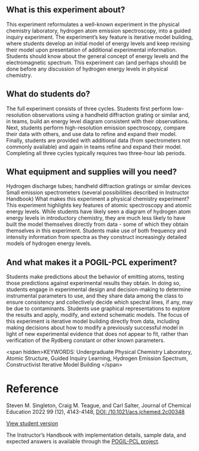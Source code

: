 #+export_file_name: index
# (ss-toggle-markdown-export-on-save)
# date-added:

#+begin_export md
---
title: "What does the emission spectrum of the hydrogen atom reveal about its energy levels?"
#author: "ssinglet"
date: "2022-11-19"
categories: ["lab", "spectroscopy", "quantum", "pogil-pcl"]
## https://quarto.org/docs/journals/authors.html
#author:
#  - name: ""
#    affiliations:
#     - name: ""
#copyright: "2016 American Chemical Society and Division of Chemical Education, Inc."
license: "CC BY-NC-ND"
#draft: true
#date-modified:
keywords: Undergraduate Physical Chemistry Laboratory, Atomic Structure, Guided Inquiry Learning, Hydrogen Emission Spectrum, Constructivist Iterative Model Building

image: hatom-elevel-diagram.png
---

#+end_export

** What is this experiment about?
 @@html: <img src="hatom-pcl-experiment.gif" width="40%" align="right"/>@@ This experiment reformulates a well-known experiment in the physical chemistry laboratory, hydrogen atom emission spectroscopy, into a guided inquiry experiment. The experiment’s key feature is iterative model building, where students develop an initial model of energy levels and keep revising their model upon presentation of additional experimental information.  Students should know about the general concept of energy levels and the electromagnetic spectrum.  This experiment can (and perhaps should) be done before any discussion of hydrogen energy levels in physical chemistry.

** What do students do?
The full experiment consists of three cycles. Students first perform low-resolution observations using a handheld diffraction grating or similar and, in teams, build an energy level diagram consistent with their observations.  Next, students perform high-resolution emission spectroscopy, compare their data with others, and use data to refine and expand their model.  Finally, students are provided with additional data (from spectrometers not commonly available) and again in teams refine and expand their model.  Completing all three cycles typically requires two three-hour lab periods.

** What equipment and supplies will you need?
Hydrogen discharge tubes; handheld diffraction gratings or similar devices
Small emission spectrometers (several possibilities described in Instructor Handbook)
What makes this experiment a physical chemistry experiment?
This experiment highlights key features of atomic spectroscopy and atomic energy levels.  While students have likely seen a diagram of hydrogen atom energy levels in introductory chemistry, they are much less likely to have built the model themselves directly from data - some of which they obtain themselves in this experiment.  Students make use of both frequency and intensity information from spectra as they construct increasingly detailed models of hydrogen energy levels.

** And what makes it a POGIL-PCL experiment?
Students make predictions about the behavior of emitting atoms, testing those predictions against experimental results they obtain. In doing so, students engage in experimental design and decision-making to determine instrumental parameters to use, and they share data among the class to ensure consistency and collectively decide which spectral lines, if any, may be due to contaminants. Students use graphical representations to explore the results and apply, modify, and extend schematic models.  The focus of this experiment is iterative model building directly from data, including making decisions about how to modify a previously successful model in light of new experimental evidence that does not appear to fit, rather than verification of the Rydberg constant or other known parameters.

<span hidden>KEYWORDS: Undergraduate Physical Chemistry Laboratory, Atomic Structure, Guided Inquiry Learning, Hydrogen Emission Spectrum, Constructivist Iterative Model Building
</span>

* Reference
Steven M. Singleton, Craig M. Teague, and Carl Salter, Journal of Chemical Education 2022 99 (12), 4143-4148, [[https://doi.org/10.1021/acs.jchemed.2c00348][DOI: /10.1021/acs.jchemed.2c00348]]

[[https://chemistry.coe.edu/piper/pclform.html?expt=hAtom][View student version]]

The Instructor’s Handbook with implementation details, sample data, and expected answers is available through the [[https://www.pogilpcl.org/get-connected][POGIL-PCL project]]. 

* Local variables :noexport:
# Local Variables:
# eval: (ss-markdown-export-on-save)
# End:
